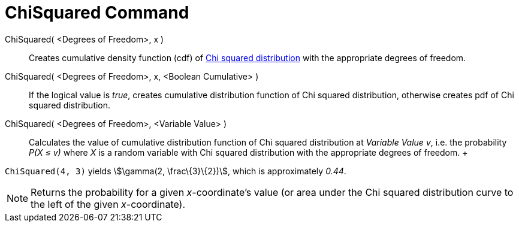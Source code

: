 = ChiSquared Command

ChiSquared( <Degrees of Freedom>, x )::
  Creates cumulative density function (cdf) of http://en.wikipedia.org/wiki/Chi-square_distribution[Chi squared
  distribution] with the appropriate degrees of freedom.
ChiSquared( <Degrees of Freedom>, x, <Boolean Cumulative> )::
  If the logical value is _true_, creates cumulative distribution function of Chi squared distribution, otherwise
  creates pdf of Chi squared distribution.
ChiSquared( <Degrees of Freedom>, <Variable Value> )::
  Calculates the value of cumulative distribution function of Chi squared distribution at _Variable Value_ _v_, i.e. the
  probability _P(X ≤ v)_ where _X_ is a random variable with Chi squared distribution with the appropriate degrees of
  freedom.
  +

[EXAMPLE]
====

`ChiSquared(4, 3)` yields stem:[\gamma(2, \frac\{3}\{2})], which is approximately _0.44_.

====

[NOTE]
====

Returns the probability for a given _x_-coordinate's value (or area under the Chi squared distribution curve to the left
of the given _x_-coordinate).

====
